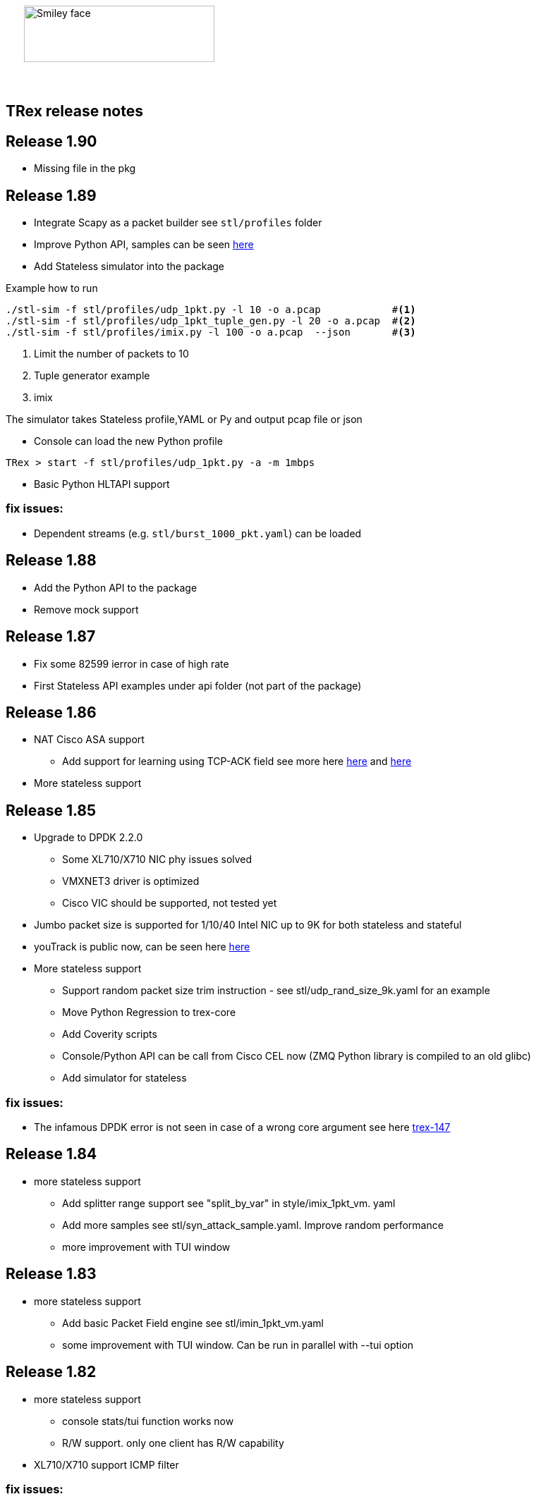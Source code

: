 :author: hhaim 
:email: <hhaim@cisco.com> 


ifndef::backend-docbook[]
++++++++++++++
<div id="header-pic"   style="padding:50px;margin-top:0px;position:absolute;left:0px;width:100%;">
    <img src="images/trex_logo.png" alt="Smiley face" height="80" width="270"/>
</div>
<br/><br/><br/><br/><br/><br/><br/><br/><br/><br/>
++++++++++++++

== TRex release notes ==
endif::backend-docbook[]

ifdef::backend-docbook[]

== TRex release notes  ==
:numbered:

endif::backend-docbook[]

== Release 1.90  ==

* Missing file in the pkg

== Release 1.89  ==

* Integrate Scapy as a packet builder see `stl/profiles` folder 
* Improve Python API, samples can be seen link:https://github.com/cisco-system-traffic-generator/trex-core/tree/master/scripts/api/stl/examples[here] 
* Add Stateless simulator into the package 

Example how to run 
[source,bash]
----
./stl-sim -f stl/profiles/udp_1pkt.py -l 10 -o a.pcap            #<1>
./stl-sim -f stl/profiles/udp_1pkt_tuple_gen.py -l 20 -o a.pcap  #<2>
./stl-sim -f stl/profiles/imix.py -l 100 -o a.pcap  --json       #<3>
----
<1> Limit the number of packets to 10 
<2> Tuple generator example 
<3> imix 

The simulator takes Stateless profile,YAML or Py and output pcap file or json  

* Console can load the new Python profile 

[source,bash]
----
TRex > start -f stl/profiles/udp_1pkt.py -a -m 1mbps 
----

* Basic Python HLTAPI support 

=== fix issues: ===

* Dependent streams (e.g. `stl/burst_1000_pkt.yaml`) can be loaded 

== Release 1.88  ==

* Add the Python API to the package 
* Remove mock support 

== Release 1.87  ==

* Fix some 82599 ierror in case of high rate 
* First Stateless API examples under api folder (not part of the package)


== Release 1.86  ==

* NAT Cisco ASA support 
** Add support for learning using TCP-ACK field see more here link:trex_manual.html#_nat_support[here] and link:trex_manual.html#_trex_with_asa_5585[here]
* More stateless support 

== Release 1.85  ==

* Upgrade to DPDK 2.2.0  
** Some XL710/X710 NIC phy issues solved
** VMXNET3 driver is optimized 
** Cisco VIC should be supported, not tested yet
* Jumbo packet size is supported for 1/10/40 Intel NIC  up to 9K for both stateless and stateful 
* youTrack is public now, can be seen here link:http://trex-tgn.cisco.com/youtrack[here] 
* More stateless support 
** Support random packet size trim instruction - see stl/udp_rand_size_9k.yaml for an example
** Move Python Regression to trex-core 
** Add Coverity scripts 
** Console/Python API can be call from Cisco CEL now (ZMQ Python library is compiled to an old glibc)
** Add simulator for stateless 

=== fix issues: ===

* The infamous DPDK error is not seen in case of a wrong core argument see here link:http://trex-tgn.cisco.com/youtrack/issue/trex-147[trex-147] 

== Release 1.84  ==

* more stateless support
** Add splitter range support see "split_by_var" in style/imix_1pkt_vm. yaml
** Add more samples see stl/syn_attack_sample.yaml. Improve random performance 
** more improvement with TUI window


== Release 1.83  ==

* more stateless support
** Add basic Packet Field engine see stl/imin_1pkt_vm.yaml
** some improvement with TUI window. Can be run in parallel with --tui option

== Release 1.82  ==

* more stateless support
** console stats/tui function works now 
** R/W support. only one client has R/W capability 
* XL710/X710 support ICMP filter 

=== fix issues: ===

* link:http://trex-tgn.cisco.com/youtrack/trex-110[trex-110]


== Release 1.81  ==

* more stateless support and fixes 
** change the JSON-RPC result format 
* Support for specifying different modes for the packets used for latency measurement. Details link:trex_manual.html#_measure_jitter_latency[here].

=== fix issues: ===

* link:http://trex-tgn.cisco.com/youtrack/issue/trex-149[trex-149]

== Release 1.80  ==

* more stateless support
** All type of streams are supported (Continues/Burst/Multi-burst)
** Stream can call to other streams
** start/stop/pause/resume work from the Console
** -m[rate] is supported for example -m10gbps or -m10kpps from console 
** update XL710 installation support 

== Release 1.79  ==

* Initial support for stateless 
** Only continues streams are supported 
** more info how to enable the interactive shell link:trex_console.html[here]

== Release 1.78  ==

* some clean up in tuple generator 
* trex stateles console works with trex-mock

=== fix issues: ===

Python API fixup see here  

* link:http://trex-tgn.cisco.com/youtrack/issue/trex-126[trex-126] 
* link:http://trex-tgn.cisco.com/youtrack/issue/trex-123[trex-122] 

Check for 64bit Kernel

* link:http://trex-tgn.cisco.com/youtrack/issue/trex-123[trex-123] 

== Release 1.77  ==

* improve tuple generator capability now it is more flexiable see more link:trex_manual.html#_clients_servers_ip_allocation_scheme[here]

== Release 1.76  ==

=== fix issues: ===

* minor pcap loader issues  
* plugin cleanup 
                 

== Release 1.75  ==

=== fix issues: ===

* First version that works from GitHub/Git - init script are in the output package 

== Release 1.72  ==


